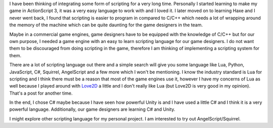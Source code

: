 .. title: Game scripts
.. slug: game-scripts
.. date: 2016-06-14 16:11:39 UTC+08:00
.. tags: 
.. category: unknown
.. link: 
.. description: 
.. type: text

I have been thinking of integrating some form of scripting for a very long time. Personally I started learning to make my game in ActionScript 3, it was a very easy language to work with and I loved it. I later moved on to learning Haxe and I never went back, I found that scripting is easier to program in compared to C/C++ which needs a lot of wrapping around the memory of the machine which can be quite daunting for the game designers in the team.

Maybe in a commercial game engines, game designers have to be equipped with the knowledge of C/C++ but for our own purpose, I needed a game engine with an easy to learn scripting language for our game designers. I do not want them to be discouraged from doing scripting in the game, therefore I am thinking of implementing a scripting system for them.

There are a lot of scripting language out there and a simple search will give you some language like Lua, Python, JavaScript, C#, Squirrel, AngelScript and a few more which I won't be mentioning. I know the industry standard is Lua for scripting and I think there must be a reason that most of the game engines use it, however I have my concerns of Lua as well because I played around with Love2D_ a little and I don't really like Lua (but Love2D is very good in my opinion). That's a post for another time.

In the end, I chose C# maybe because I have seen how powerful Unity is and I have used a little C# and I think it is a very powerful language. Additionally, our game designers are learning C# and Unity.

I might explore other scripting language for my personal project. I am interested to try out AngelScript/Squirrel.

.. _Love2D: http://love2d.org/
